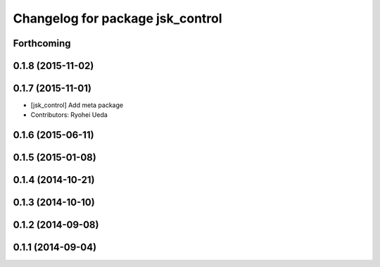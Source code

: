 ^^^^^^^^^^^^^^^^^^^^^^^^^^^^^^^^^
Changelog for package jsk_control
^^^^^^^^^^^^^^^^^^^^^^^^^^^^^^^^^

Forthcoming
-----------

0.1.8 (2015-11-02)
------------------

0.1.7 (2015-11-01)
------------------
* [jsk_control] Add meta package
* Contributors: Ryohei Ueda

0.1.6 (2015-06-11)
------------------

0.1.5 (2015-01-08)
------------------

0.1.4 (2014-10-21)
------------------

0.1.3 (2014-10-10)
------------------

0.1.2 (2014-09-08)
------------------

0.1.1 (2014-09-04)
------------------
